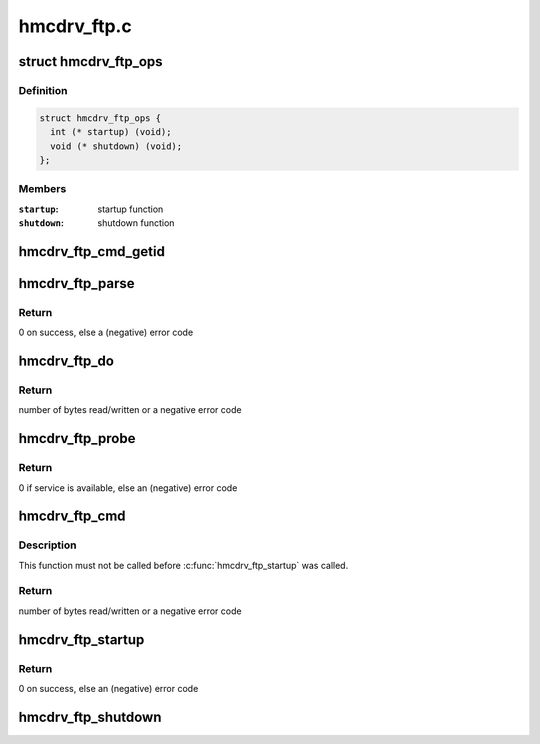 .. -*- coding: utf-8; mode: rst -*-

============
hmcdrv_ftp.c
============


.. _`hmcdrv_ftp_ops`:

struct hmcdrv_ftp_ops
=====================

.. c:type:: hmcdrv_ftp_ops

    HMC drive FTP operations


.. _`hmcdrv_ftp_ops.definition`:

Definition
----------

.. code-block:: c

  struct hmcdrv_ftp_ops {
    int (* startup) (void);
    void (* shutdown) (void);
  };


.. _`hmcdrv_ftp_ops.members`:

Members
-------

:``startup``:
    startup function

:``shutdown``:
    shutdown function




.. _`hmcdrv_ftp_cmd_getid`:

hmcdrv_ftp_cmd_getid
====================

.. c:function:: enum hmcdrv_ftp_cmdid hmcdrv_ftp_cmd_getid (const char *cmd, int len)

    determine FTP command ID from a command string

    :param const char \*cmd:
        FTP command string (NOT zero-terminated)

    :param int len:
        length of FTP command string in ``cmd``



.. _`hmcdrv_ftp_parse`:

hmcdrv_ftp_parse
================

.. c:function:: int hmcdrv_ftp_parse (char *cmd, struct hmcdrv_ftp_cmdspec *ftp)

    HMC drive FTP command parser

    :param char \*cmd:
        FTP command string "<cmd> <filename>"

    :param struct hmcdrv_ftp_cmdspec \*ftp:
        Pointer to FTP command specification buffer (output)



.. _`hmcdrv_ftp_parse.return`:

Return
------

0 on success, else a (negative) error code



.. _`hmcdrv_ftp_do`:

hmcdrv_ftp_do
=============

.. c:function:: ssize_t hmcdrv_ftp_do (const struct hmcdrv_ftp_cmdspec *ftp)

    perform a HMC drive FTP, with data from kernel-space

    :param const struct hmcdrv_ftp_cmdspec \*ftp:
        pointer to FTP command specification



.. _`hmcdrv_ftp_do.return`:

Return
------

number of bytes read/written or a negative error code



.. _`hmcdrv_ftp_probe`:

hmcdrv_ftp_probe
================

.. c:function:: int hmcdrv_ftp_probe ( void)

    probe for the HMC drive FTP service

    :param void:
        no arguments



.. _`hmcdrv_ftp_probe.return`:

Return
------

0 if service is available, else an (negative) error code



.. _`hmcdrv_ftp_cmd`:

hmcdrv_ftp_cmd
==============

.. c:function:: ssize_t hmcdrv_ftp_cmd (char __kernel *cmd, loff_t offset, char __user *buf, size_t len)

    Perform a HMC drive FTP, with data from user-space

    :param char __kernel \*cmd:
        FTP command string "<cmd> <filename>"

    :param loff_t offset:
        file position to read/write

    :param char __user \*buf:
        user-space buffer for read/written directory/file

    :param size_t len:
        size of ``buf`` (read/dir) or number of bytes to write



.. _`hmcdrv_ftp_cmd.description`:

Description
-----------

This function must not be called before :c:func:`hmcdrv_ftp_startup` was called.



.. _`hmcdrv_ftp_cmd.return`:

Return
------

number of bytes read/written or a negative error code



.. _`hmcdrv_ftp_startup`:

hmcdrv_ftp_startup
==================

.. c:function:: int hmcdrv_ftp_startup ( void)

    startup of HMC drive FTP functionality for a dedicated (owner) instance

    :param void:
        no arguments



.. _`hmcdrv_ftp_startup.return`:

Return
------

0 on success, else an (negative) error code



.. _`hmcdrv_ftp_shutdown`:

hmcdrv_ftp_shutdown
===================

.. c:function:: void hmcdrv_ftp_shutdown ( void)

    shutdown of HMC drive FTP functionality for a dedicated (owner) instance

    :param void:
        no arguments

